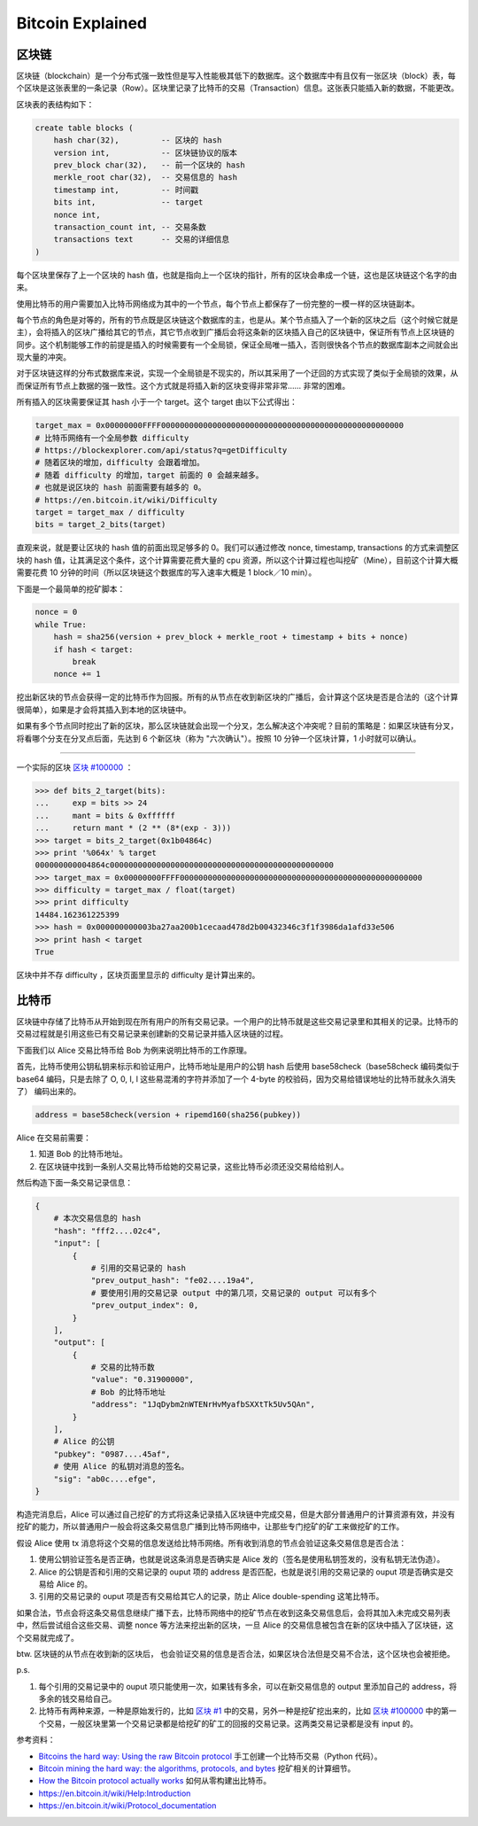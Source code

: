Bitcoin Explained
=======================

区块链
-----------

区块链（blockchain）是一个分布式强一致性但是写入性能极其低下的数据库。这个数据库中有且仅有一张区块（block）表，每个区块是这张表里的一条记录（Row）。区块里记录了比特币的交易（Transaction）信息。这张表只能插入新的数据，不能更改。

区块表的表结构如下：

.. code-block:: sql

    create table blocks (
        hash char(32),         -- 区块的 hash
        version int,           -- 区块链协议的版本
        prev_block char(32),   -- 前一个区块的 hash
        merkle_root char(32),  -- 交易信息的 hash
        timestamp int,         -- 时间戳
        bits int,              -- target
        nonce int,
        transaction_count int, -- 交易条数
        transactions text      -- 交易的详细信息
    )

每个区块里保存了上一个区块的 hash 值，也就是指向上一个区块的指针，所有的区块会串成一个链，这也是区块链这个名字的由来。

使用比特币的用户需要加入比特币网络成为其中的一个节点，每个节点上都保存了一份完整的一模一样的区块链副本。

每个节点的角色是对等的，所有的节点既是区块链这个数据库的主，也是从。某个节点插入了一个新的区块之后（这个时候它就是主），会将插入的区块广播给其它的节点，其它节点收到广播后会将这条新的区块插入自己的区块链中，保证所有节点上区块链的同步。这个机制能够工作的前提是插入的时候需要有一个全局锁，保证全局唯一插入，否则很快各个节点的数据库副本之间就会出现大量的冲突。

对于区块链这样的分布式数据库来说，实现一个全局锁是不现实的，所以其采用了一个迂回的方式实现了类似于全局锁的效果，从而保证所有节点上数据的强一致性。这个方式就是将插入新的区块变得非常非常…… 非常的困难。

所有插入的区块需要保证其 hash 小于一个 target。这个 target 由以下公式得出：

.. code-block:: python

    target_max = 0x00000000FFFF0000000000000000000000000000000000000000000000000000
    # 比特币网络有一个全局参数 difficulty
    # https://blockexplorer.com/api/status?q=getDifficulty
    # 随着区块的增加，difficulty 会跟着增加。
    # 随着 difficulty 的增加，target 前面的 0 会越来越多。
    # 也就是说区块的 hash 前面需要有越多的 0。
    # https://en.bitcoin.it/wiki/Difficulty
    target = target_max / difficulty
    bits = target_2_bits(target)

直观来说，就是要让区块的 hash 值的前面出现足够多的 0。我们可以通过修改 nonce, timestamp, transactions 的方式来调整区块的 hash 值，让其满足这个条件，这个计算需要花费大量的 cpu 资源，所以这个计算过程也叫挖矿（Mine），目前这个计算大概需要花费 10 分钟的时间（所以区块链这个数据库的写入速率大概是 1 block／10 min）。

下面是一个最简单的挖矿脚本：

.. code-block:: python

    nonce = 0
    while True:
        hash = sha256(version + prev_block + merkle_root + timestamp + bits + nonce)
        if hash < target:
            break
        nonce += 1

挖出新区块的节点会获得一定的比特币作为回报。所有的从节点在收到新区块的广播后，会计算这个区块是否是合法的（这个计算很简单），如果是才会将其插入到本地的区块链中。

如果有多个节点同时挖出了新的区块，那么区块链就会出现一个分叉，怎么解决这个冲突呢？目前的策略是：如果区块链有分叉，将看哪个分支在分叉点后面，先达到 6 个新区块（称为 "六次确认"）。按照 10 分钟一个区块计算，1 小时就可以确认。

----

一个实际的区块 `区块 #100000 <https://blockexplorer.com/block/000000000003ba27aa200b1cecaad478d2b00432346c3f1f3986da1afd33e506>`_ ：

.. code-block:: python

    >>> def bits_2_target(bits):
    ...     exp = bits >> 24
    ...     mant = bits & 0xffffff
    ...     return mant * (2 ** (8*(exp - 3)))
    >>> target = bits_2_target(0x1b04864c)
    >>> print '%064x' % target
    000000000004864c000000000000000000000000000000000000000000000000
    >>> target_max = 0x00000000FFFF0000000000000000000000000000000000000000000000000000
    >>> difficulty = target_max / float(target)
    >>> print difficulty
    14484.162361225399
    >>> hash = 0x000000000003ba27aa200b1cecaad478d2b00432346c3f1f3986da1afd33e506
    >>> print hash < target
    True

区块中并不存 difficulty ，区块页面里显示的 difficulty 是计算出来的。

比特币
-------------

区块链中存储了比特币从开始到现在所有用户的所有交易记录。一个用户的比特币就是这些交易记录里和其相关的记录。比特币的交易过程就是引用这些已有交易记录来创建新的交易记录并插入区块链的过程。

下面我们以 Alice 交易比特币给 Bob 为例来说明比特币的工作原理。

首先，比特币使用公钥私钥来标示和验证用户，比特币地址是用户的公钥 hash 后使用 base58check（base58check 编码类似于 base64 编码，只是去除了 O, 0, I, l 这些易混淆的字符并添加了一个 4-byte 的校验码，因为交易给错误地址的比特币就永久消失了） 编码出来的。

.. code-block:: python

    address = base58check(version + ripemd160(sha256(pubkey))

Alice 在交易前需要：

1. 知道 Bob 的比特币地址。
2. 在区块链中找到一条别人交易比特币给她的交易记录，这些比特币必须还没交易给给别人。

然后构造下面一条交易记录信息：

.. code-block:: python

    {
        # 本次交易信息的 hash
        "hash": "fff2....02c4",
        "input": [
            {
                # 引用的交易记录的 hash
                "prev_output_hash": "fe02....19a4",
                # 要使用引用的交易记录 output 中的第几项，交易记录的 output 可以有多个
                "prev_output_index": 0,
            }
        ],
        "output": [
            {
                # 交易的比特币数
                "value": "0.31900000",
                # Bob 的比特币地址
                "address": "1JqDybm2nWTENrHvMyafbSXXtTk5Uv5QAn",
            }
        ],
        # Alice 的公钥
        "pubkey": "0987....45af",
        # 使用 Alice 的私钥对消息的签名。
        "sig": "ab0c....efge",
    }

.. image:: images/bitcoin-transaction.png

构造完消息后，Alice 可以通过自己挖矿的方式将这条记录插入区块链中完成交易，但是大部分普通用户的计算资源有效，并没有挖矿的能力，所以普通用户一般会将这条交易信息广播到比特币网络中，让那些专门挖矿的矿工来做挖矿的工作。

假设 Alice 使用 tx 消息将这个交易的信息发送给比特币网络。所有收到消息的节点会验证这条交易信息是否合法：

1. 使用公钥验证签名是否正确，也就是说这条消息是否确实是 Alice 发的（签名是使用私钥签发的，没有私钥无法伪造）。
2. Alice 的公钥是否和引用的交易记录的 ouput 项的 address 是否匹配，也就是说引用的交易记录的 ouput 项是否确实是交易给 Alice 的。
3. 引用的交易记录的 ouput 项是否有交易给其它人的记录，防止 Alice double-spending 这笔比特币。

如果合法，节点会将这条交易信息继续广播下去，比特币网络中的挖矿节点在收到这条交易信息后，会将其加入未完成交易列表中，然后尝试组合这些交易、调整 nonce 等方法来挖出新的区块，一旦 Alice 的交易信息被包含在新的区块中插入了区块链，这个交易就完成了。

btw. 区块链的从节点在收到新的区块后， 也会验证交易的信息是否合法，如果区块合法但是交易不合法，这个区块也会被拒绝。

p.s.

1. 每个引用的交易记录中的 ouput 项只能使用一次，如果钱有多余，可以在新交易信息的 output 里添加自己的 address，将多余的钱交易给自己。
2. 比特币有两种来源，一种是原始发行的，比如 `区块 #1 <https://blockexplorer.com/block/00000000839a8e6886ab5951d76f411475428afc90947ee320161bbf18eb6048>`_ 中的交易，另外一种是挖矿挖出来的，比如 `区块 #100000 <https://blockexplorer.com/block/000000000003ba27aa200b1cecaad478d2b00432346c3f1f3986da1afd33e506>`_ 中的第一个交易，一般区块里第一个交易记录都是给挖矿的矿工的回报的交易记录。这两类交易记录都是没有 input 的。

参考资料：

- `Bitcoins the hard way: Using the raw Bitcoin protocol <http://www.righto.com/2014/02/bitcoins-hard-way-using-raw-bitcoin.html>`_ 手工创建一个比特币交易（Python 代码）。
- `Bitcoin mining the hard way: the algorithms, protocols, and bytes <http://www.righto.com/2014/02/bitcoin-mining-hard-way-algorithms.html>`_ 挖矿相关的计算细节。
- `How the Bitcoin protocol actually works <http://www.michaelnielsen.org/ddi/how-the-bitcoin-protocol-actually-works/>`_ 如何从零构建出比特币。
- https://en.bitcoin.it/wiki/Help:Introduction
- https://en.bitcoin.it/wiki/Protocol_documentation
